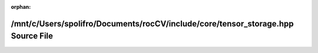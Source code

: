.. meta::c9c79bb77462446f49713e2c096dcff0e7a7f7cd4d71ab0a02187f85383674ec24efa0b2cafe7de722f93d1e22b8db9bbf4b6ddc3ada005a3de5b6070f72564d

:orphan:

.. title:: rocCV: /mnt/c/Users/spolifro/Documents/rocCV/include/core/tensor_storage.hpp Source File

/mnt/c/Users/spolifro/Documents/rocCV/include/core/tensor\_storage.hpp Source File
==================================================================================

.. container:: doxygen-content

   
   .. raw:: html
     :file: tensor__storage_8hpp_source.html
